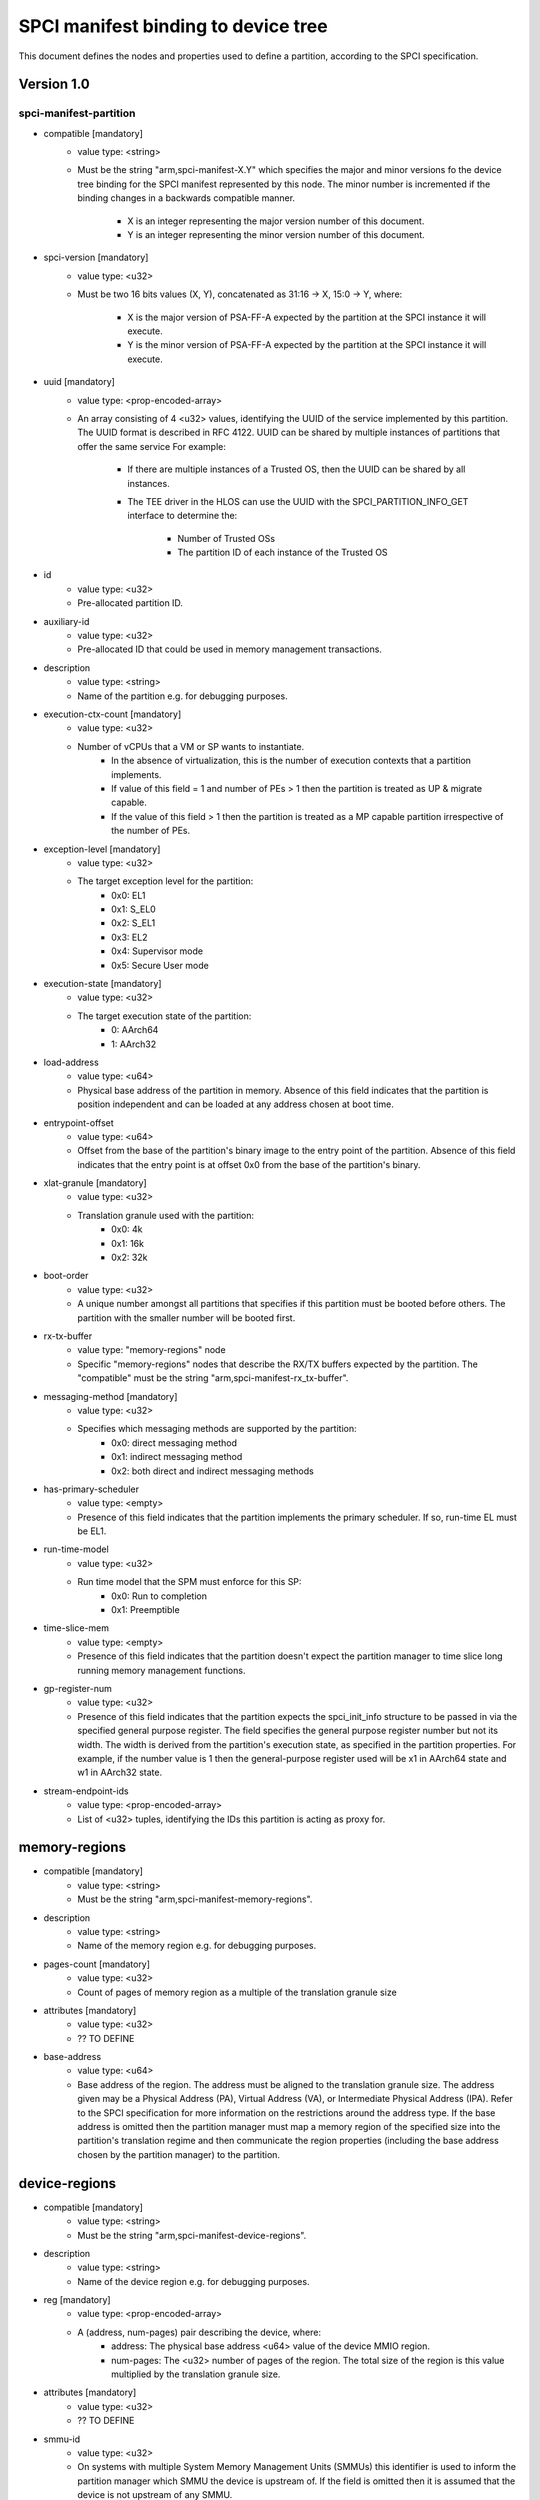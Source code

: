 SPCI manifest binding to device tree
====================================

This document defines the nodes and properties used to define a partition,
according to the SPCI specification.

Version 1.0
-----------

spci-manifest-partition
^^^^^^^^^^^^^^^^^^^^^^^

- compatible [mandatory]
   - value type: <string>
   - Must be the string "arm,spci-manifest-X.Y" which specifies the major and
     minor versions fo the device tree binding for the SPCI manifest represented
     by this node. The minor number is incremented if the binding changes in a
     backwards compatible manner.
      - X is an integer representing the major version number of this document.
      - Y is an integer representing the minor version number of this document.

- spci-version [mandatory]
   - value type: <u32>
   - Must be two 16 bits values (X, Y), concatenated as 31:16 -> X,
     15:0 -> Y, where:
      - X is the major version of PSA-FF-A expected by the partition at the SPCI
        instance it will execute.
      - Y is the minor version of PSA-FF-A expected by the partition at the SPCI
        instance it will execute.

- uuid [mandatory]
   - value type: <prop-encoded-array>
   - An array consisting of 4 <u32> values, identifying the UUID of the service
     implemented by this partition. The UUID format is described in RFC 4122.
     UUID can be shared by multiple instances of partitions that offer the same
     service For example:
      - If there are multiple instances of a Trusted OS, then the UUID can be
        shared by all instances.
      - The TEE driver in the HLOS can use the UUID with the
        SPCI_PARTITION_INFO_GET interface to determine the:
         - Number of Trusted OSs
         - The partition ID of each instance of the Trusted OS

- id
   - value type: <u32>
   - Pre-allocated partition ID.

- auxiliary-id
   - value type: <u32>
   - Pre-allocated ID that could be used in memory management transactions.

- description
   - value type: <string>
   - Name of the partition e.g. for debugging purposes.

- execution-ctx-count [mandatory]
   - value type: <u32>
   - Number of vCPUs that a VM or SP wants to instantiate.
      - In the absence of virtualization, this is the number of execution
        contexts that a partition implements.
      - If value of this field = 1 and number of PEs > 1 then the partition is
        treated as UP & migrate capable.
      - If the value of this field > 1 then the partition is treated as a MP
        capable partition irrespective of the number of PEs.

- exception-level [mandatory]
   - value type: <u32>
   - The target exception level for the partition:
      - 0x0: EL1
      - 0x1: S_EL0
      - 0x2: S_EL1
      - 0x3: EL2
      - 0x4: Supervisor mode
      - 0x5: Secure User mode

- execution-state [mandatory]
   - value type: <u32>
   - The target execution state of the partition:
      - 0: AArch64
      - 1: AArch32

- load-address
   - value type: <u64>
   - Physical base address of the partition in memory. Absence of this field
     indicates that the partition is position independent and can be loaded at
     any address chosen at boot time.

- entrypoint-offset
   - value type: <u64>
   - Offset from the base of the partition's binary image to the entry point of
     the partition. Absence of this field indicates that the entry point is at
     offset 0x0 from the base of the partition's binary.

- xlat-granule [mandatory]
   - value type: <u32>
   - Translation granule used with the partition:
      - 0x0: 4k
      - 0x1: 16k
      - 0x2: 32k

- boot-order
   - value type: <u32>
   - A unique number amongst all partitions that specifies if this partition
     must be booted before others. The partition with the smaller number will be
     booted first.

- rx-tx-buffer
   - value type: "memory-regions" node
   - Specific "memory-regions" nodes that describe the RX/TX buffers expected
     by the partition.
     The "compatible" must be the string "arm,spci-manifest-rx_tx-buffer".

- messaging-method [mandatory]
   - value type: <u32>
   - Specifies which messaging methods are supported by the partition:
      - 0x0: direct messaging method
      - 0x1: indirect messaging method
      - 0x2: both direct and indirect messaging methods

- has-primary-scheduler
   - value type: <empty>
   - Presence of this field indicates that the partition implements the primary
     scheduler. If so, run-time EL must be EL1.

- run-time-model
   - value type: <u32>
   - Run time model that the SPM must enforce for this SP:
      - 0x0: Run to completion
      - 0x1: Preemptible

- time-slice-mem
   - value type: <empty>
   - Presence of this field indicates that the partition doesn't expect the
     partition manager to time slice long running memory management functions.

- gp-register-num
   - value type: <u32>
   - Presence of this field indicates that the partition expects the
     spci_init_info structure to be passed in via the specified general purpose
     register.
     The field specifies the general purpose register number but not its width.
     The width is derived from the partition's execution state, as specified in
     the partition properties. For example, if the number value is 1 then the
     general-purpose register used will be x1 in AArch64 state and w1 in AArch32
     state.

- stream-endpoint-ids
   - value type: <prop-encoded-array>
   - List of <u32> tuples, identifying the IDs this partition is acting as
     proxy for.

memory-regions
--------------

- compatible [mandatory]
   - value type: <string>
   - Must be the string "arm,spci-manifest-memory-regions".

- description
   - value type: <string>
   - Name of the memory region e.g. for debugging purposes.

- pages-count [mandatory]
   - value type: <u32>
   - Count of pages of memory region as a multiple of the translation granule
     size

- attributes [mandatory]
   - value type: <u32>
   - ?? TO DEFINE

- base-address
   - value type: <u64>
   - Base address of the region. The address must be aligned to the translation
     granule size.
     The address given may be a Physical Address (PA), Virtual Address (VA), or
     Intermediate Physical Address (IPA). Refer to the SPCI specification for
     more information on the restrictions around the address type.
     If the base address is omitted then the partition manager must map a memory
     region of the specified size into the partition's translation regime and
     then communicate the region properties (including the base address chosen
     by the partition manager) to the partition.

device-regions
--------------

- compatible [mandatory]
   - value type: <string>
   - Must be the string "arm,spci-manifest-device-regions".

- description
   - value type: <string>
   - Name of the device region e.g. for debugging purposes.

- reg [mandatory]
   - value type: <prop-encoded-array>
   - A (address, num-pages) pair describing the device, where:
      - address: The physical base address <u64> value of the device MMIO
        region.
      - num-pages: The <u32> number of pages of the region. The total size of
        the region is this value multiplied by the translation granule size.

- attributes [mandatory]
   - value type: <u32>
   - ?? TO DEFINE

- smmu-id
   - value type: <u32>
   - On systems with multiple System Memory Management Units (SMMUs) this
     identifier is used to inform the partition manager which SMMU the device is
     upstream of. If the field is omitted then it is assumed that the device is
     not upstream of any SMMU.

- stream-ids [mandatory]
   - value type: <prop-encoded-array>
   - A list of (id, mem-manage) pair, where:
      - id: A unique <u32> value amongst all devices assigned to the partition.
      - mem-manage: A <u32> value used in memory management operations.

- interrupts [mandatory]
   - value type: <prop-encoded-array>
   - A list of (id, attributes) pair describing the device interrupts, where:
      - id: The <u32> interrupt IDs.
      - attributes: A ?? TO DEFINE value,
        containing the attributes for each interrupt ID:
         - Interrupt type: SPI, PPI, SGI
         - Interrupt configuration: Edge triggered, Level triggered
         - Interrupt security state: Secure, Non-secure
         - Interrupt priority value
         - Target execution context/vCPU for each SPI

- exclusive-access
   - value type: <empty>
   - Presence of this field implies that this endpoint must be granted exclusive
     access and ownership of this devices's MMIO region.

--------------

*Copyright (c) 2019-2020, Arm Limited and Contributors. All rights reserved.*
